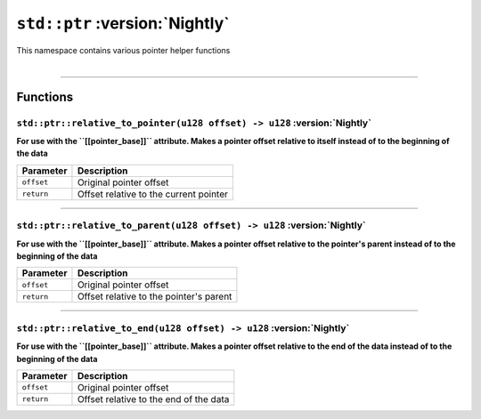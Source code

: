 .. _Pointer Helpers:

``std::ptr`` :version:`Nightly`
===============================

| This namespace contains various pointer helper functions
|

------------------------

Functions
---------

``std::ptr::relative_to_pointer(u128 offset) -> u128`` :version:`Nightly`
^^^^^^^^^^^^^^^^^^^^^^^^^^^^^^^^^^^^^^^^^^^^^^^^^^^^^^^^^^^^^^^^^^^^^^^^^

**For use with the ``[[pointer_base]]`` attribute. Makes a pointer offset relative to itself instead of to the beginning of the data**

.. table::
    :align: left

    =========== =========================================================
    Parameter   Description
    =========== =========================================================
    ``offset``  Original pointer offset
    ``return``  Offset relative to the current pointer
    =========== =========================================================

------------------------

``std::ptr::relative_to_parent(u128 offset) -> u128`` :version:`Nightly`
^^^^^^^^^^^^^^^^^^^^^^^^^^^^^^^^^^^^^^^^^^^^^^^^^^^^^^^^^^^^^^^^^^^^^^^^^

**For use with the ``[[pointer_base]]`` attribute. Makes a pointer offset relative to the pointer's parent instead of to the beginning of the data**

.. table::
    :align: left

    =========== =========================================================
    Parameter   Description
    =========== =========================================================
    ``offset``  Original pointer offset
    ``return``  Offset relative to the pointer's parent
    =========== =========================================================

------------------------

``std::ptr::relative_to_end(u128 offset) -> u128`` :version:`Nightly`
^^^^^^^^^^^^^^^^^^^^^^^^^^^^^^^^^^^^^^^^^^^^^^^^^^^^^^^^^^^^^^^^^^^^^

**For use with the ``[[pointer_base]]`` attribute. Makes a pointer offset relative to the end of the data instead of to the beginning of the data**

.. table::
    :align: left

    =========== =========================================================
    Parameter   Description
    =========== =========================================================
    ``offset``  Original pointer offset
    ``return``  Offset relative to the end of the data
    =========== =========================================================